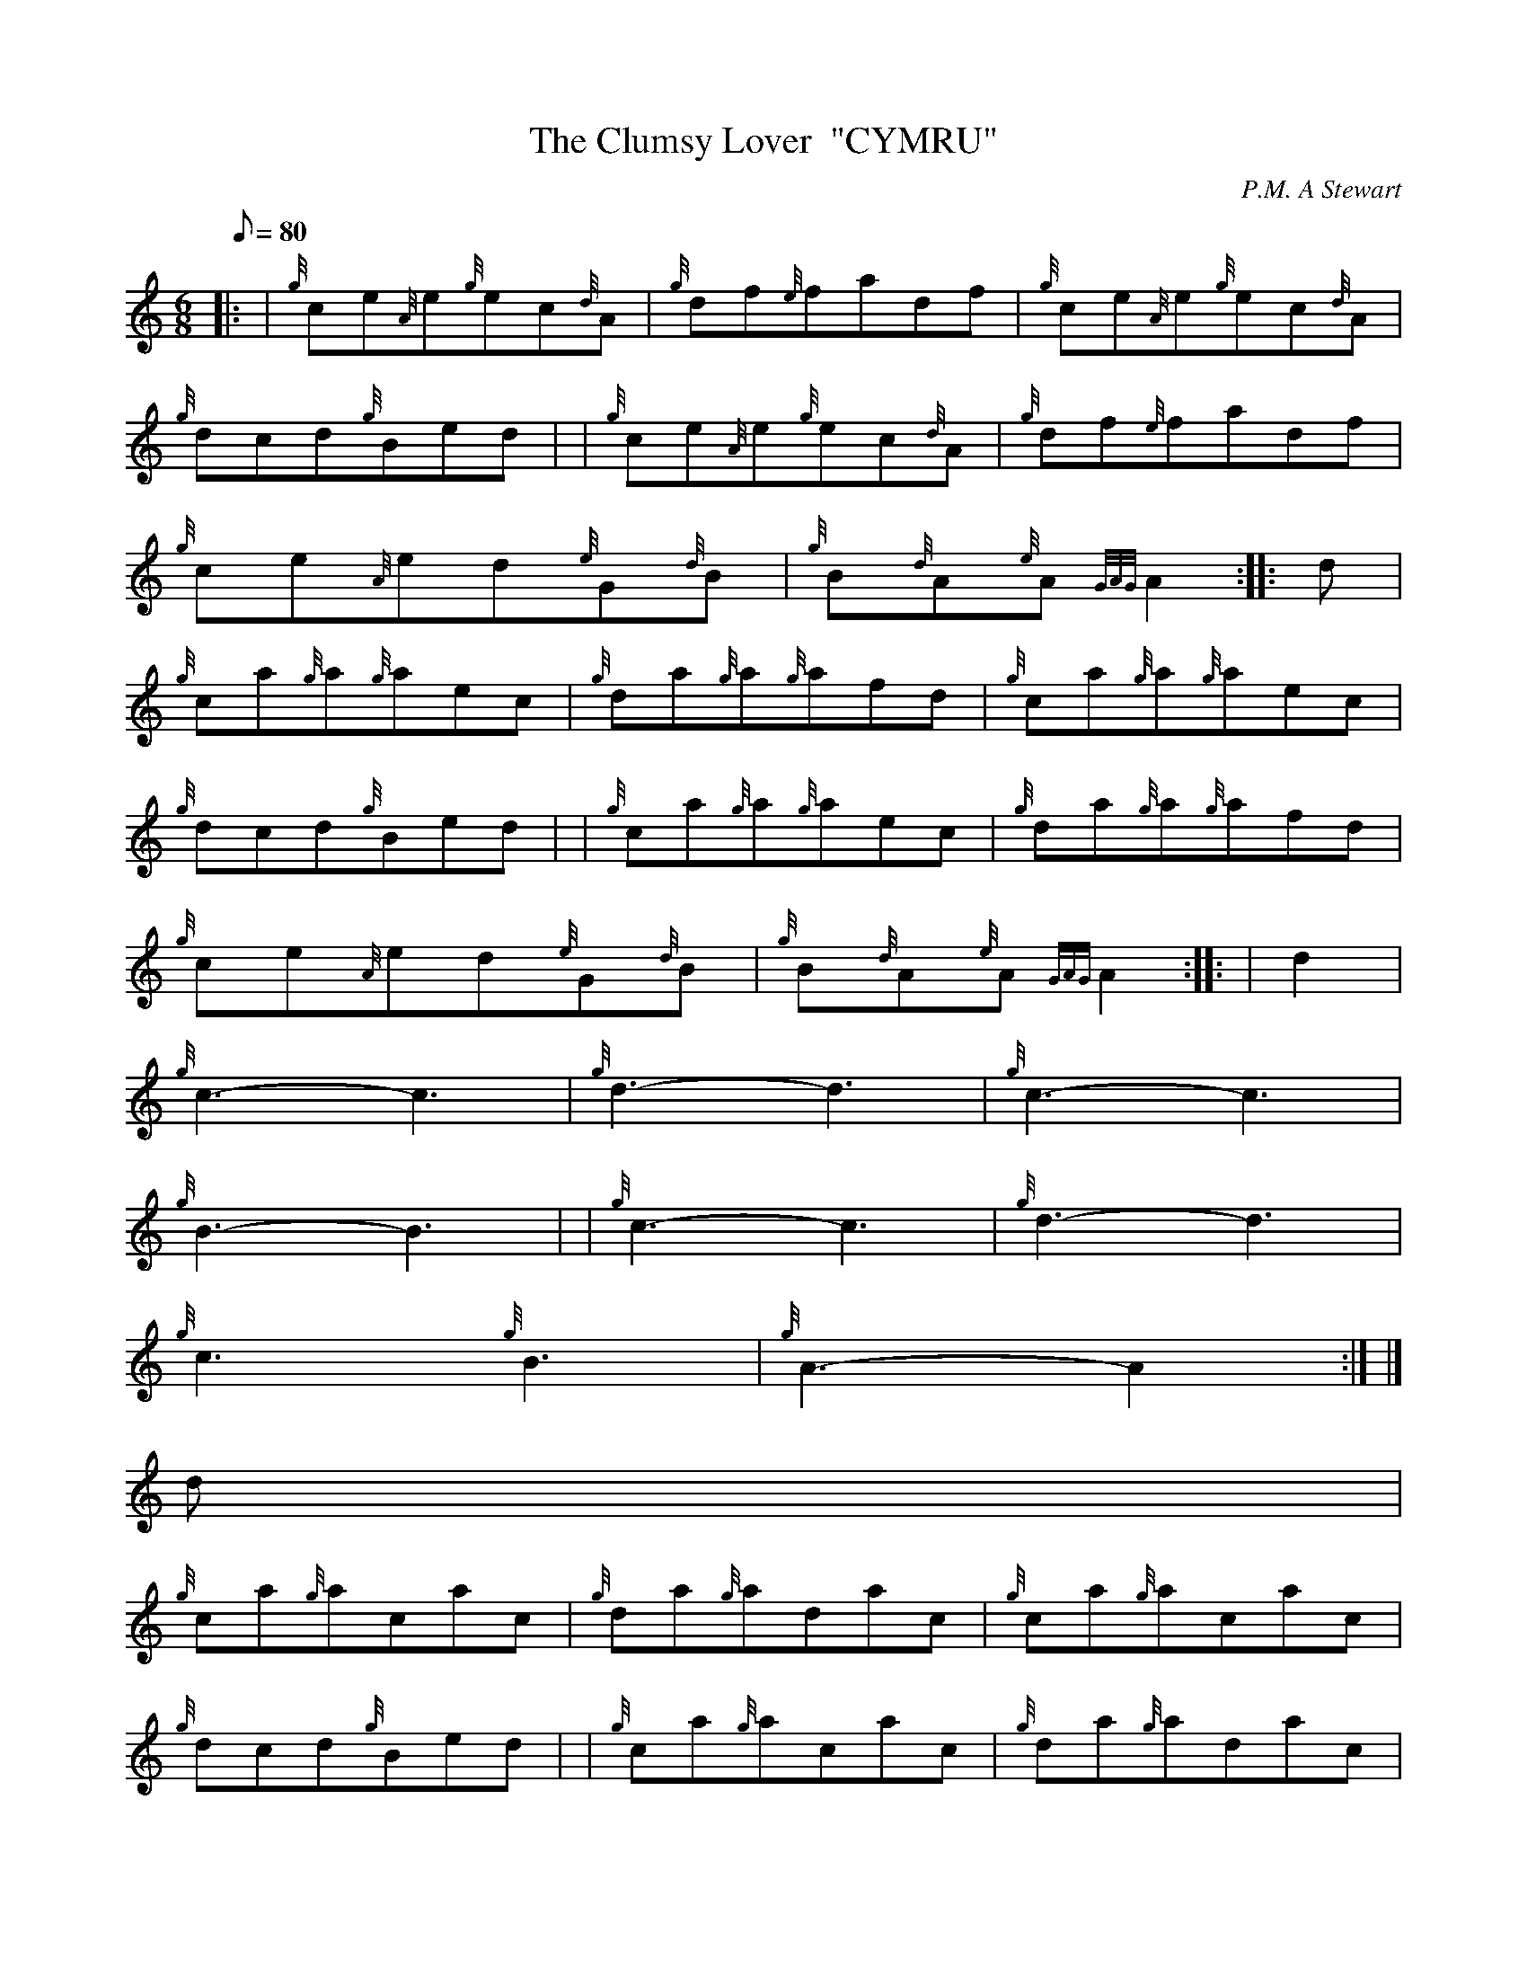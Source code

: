 X:1
T:The Clumsy Lover  "CYMRU"
M:6/8
L:1/8
Q:80
C:P.M. A Stewart
S:Seconds
K:HP
|: | {g}ce{A}e{g}ec{d}A | \
{g}df{e}fadf | \
{g}ce{A}e{g}ec{d}A |
{g}dcd{g}Bed | | \
{g}ce{A}e{g}ec{d}A | \
{g}df{e}fadf |
{g}ce{A}ed{e}G{d}B | \
{g}B{d}A{e}A{GAG}A2 :: \
d |
{g}ca{g}a{g}aec | \
{g}da{g}a{g}afd | \
{g}ca{g}a{g}aec |
{g}dcd{g}Bed | | \
{g}ca{g}a{g}aec | \
{g}da{g}a{g}afd |
{g}ce{A}ed{e}G{d}B | \
{g}B{d}A{e}A{GAG}A2 :: \
| d2 |
{g}c3-c3 | \
{g}d3-d3 | \
{g}c3-c3 |
{g}B3-B3 | | \
{g}c3-c3 | \
{g}d3-d3 |
{g}c3{g}B3 | \
{g}A3-A2:| |]
d |
{g}ca{g}acac | \
{g}da{g}adac | \
{g}ca{g}acac |
{g}dcd{g}Bed | | \
{g}ca{g}acac | \
{g}da{g}adac |
{g}ce{A}ed{e}G{d}B | \
{g}B{d}A{e}A{GAG}A2d :: \
| d |
{g}c3-c3 | \
{g}d3-d3 | \
{g}c3-c3 |
{g}d3e3 | \
{g}f3a3 | | \
{g}c3-c3 |
{g}d3-d3 | \
{g}c3{g}B3 | \
{g}A3-A2 :|
